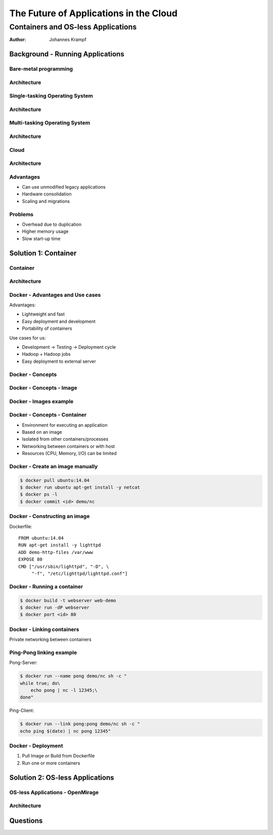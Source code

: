 =======================================
The Future of Applications in the Cloud
=======================================

-----------------------------------
Containers and OS-less Applications
-----------------------------------

:Author: Johannes Krampf

Background - Running Applications
=================================

Bare-metal programming
----------------------
.. image:: images/punch.jpg

Architecture
------------
..
    +-------------+
    | Application |
    +-------------+
    |  Hardware   |
    +-------------+
.. image:: images/architecture-bare.png

Single-tasking Operating System
-------------------------------
.. image:: images/apple2.jpg

Architecture
------------
..
    +------------------+
    |    Application   |
    +------------------+
    | Operating System |
    +------------------+
    |     Hardware     |
    +------------------+
.. image:: images/architecture-singletask.png

Multi-tasking Operating System
------------------------------
.. image:: images/windows2000.jpg


Architecture
------------
..
    +-------------+-------------+
    | Application | Application |
    +-------------+-------------+
    |      Operating System     |
    +---------------------------+
    |          Hardware         |
    +---------------------------+
.. image:: images/architecture-multitask.png

Cloud
-----
.. image:: images/cloud.jpg

Architecture
------------
..
    +------+------+------+------+
    | App. | App. | App. | App. | 
    +------+------+------+------+
    |     OS      |     OS      |
    +-------------+-------------+
    |         Hypervisor        |
    +---------------------------+
    |          Hardware         |
    +---------------------------+
.. image:: images/architecture-cloud.png

Advantages
----------

- Can use unmodified legacy applications
- Hardware consolidation
- Scaling and migrations

Problems
--------

- Overhead due to duplication
- Higher memory usage
- Slow start-up time

Solution 1: Container
=====================

Container
---------
.. image:: images/container.jpg

Architecture
------------
..
    +-------------+-------------+
    | Application | Application | 
    +-------------+-------------+
    |  Container  |  Container  |
    +-------------+-------------+
    |      Operating System     |
    +---------------------------+
    |          Hardware         |
    +---------------------------+
.. image:: images/architecture-container.png

Docker - Advantages and Use cases
---------------------------------

Advantages:

- Lightweight and fast
- Easy deployment and development
- Portability of containers

Use cases for us:

- Development -> Testing -> Deployment cycle
- Hadoop + Hadoop jobs
- Easy deployment to external server

Docker - Concepts
-----------------
..
  +---------------+
  : Repository    |
  | +-----------+ |
  | |   Image   | |
  | +-----+-----+ |
  +-------|-------+
          |
          V
    +-----+-----+
    | Container |
    +-----------+
.. image:: images/docker.png

Docker - Concepts - Image
-------------------------
..
   +----------------------+
   | Container Layer (rw) |
   +----------------------+
   |  Image N Layer (ro)  |
   +----------------------+
   +----------------------+
   |  Image 2 Layer (ro)  |
   +----------------------+
   |    Base Image (ro)   |
   +----------------------+
.. image:: images/docker-image.png

Docker - Images example
-----------------------
..
    +-----+------+
    | PHP | Perl |
    +-----+------+---------+
    |  Apache 2  |  MySQL  |
    +------------+---------+
    |     Ubuntu 14.04     |
    +----------------------+
.. image:: images/images-example.png

Docker - Concepts - Container
-----------------------------

- Environment for executing an application
- Based on an image
- Isolated from other containers/processes
- Networking between containers or with host
- Resources (CPU, Memory, I/O) can be limited

Docker - Create an image manually
---------------------------------

.. code:: bash

    $ docker pull ubuntu:14.04
    $ docker run ubuntu apt-get install -y netcat
    $ docker ps -l
    $ docker commit <id> demo/nc

Docker - Constructing an image
------------------------------

Dockerfile::

   FROM ubuntu:14.04
   RUN apt-get install -y lighttpd
   ADD demo-http-files /var/www
   EXPOSE 80
   CMD ["/usr/sbin/lighttpd", "-D", \
        "-f", "/etc/lighttpd/lighttpd.conf"]

Docker - Running a container
----------------------------

.. code:: bash

   $ docker build -t webserver web-demo
   $ docker run -dP webserver
   $ docker port <id> 80


Docker - Linking containers
---------------------------
..
    +------------+     +-----------+
    | Web server |     | Data base |
    +-----+------+     +-----+-----+
          |                  ^
          |        Link      |
          +------------------+
.. image:: images/linking.png

Private networking between containers

Ping-Pong linking example
-------------------------

Pong-Server:

.. code:: bash

    $ docker run --name pong demo/nc sh -c "
    while true; do\
        echo pong | nc -l 12345;\
    done"

Ping-Client:

.. code:: bash

    $ docker run --link pong:pong demo/nc sh -c "
    echo ping $(date) | nc pong 12345"

Docker - Deployment
-------------------

1. Pull Image *or* Build from Dockerfile
2. Run one or more containers

Solution 2: OS-less Applications
================================

OS-less Applications - OpenMirage
---------------------------------
.. image:: images/mirage.jpg

Architecture
------------
..
    +-------------+-------------+
    | Application | Application | 
    +-------------+-------------+
    |         Hypervisor        |
    +---------------------------+
    |          Hardware         |
    +---------------------------+
.. image:: images/architecture-mirage.png

Questions
=========
